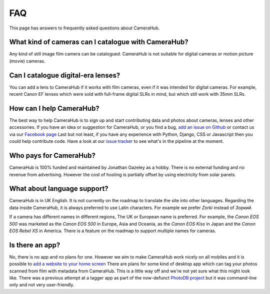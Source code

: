 FAQ
###

This page has answers to frequently asked questions about CameraHub.    
        
What kind of cameras can I catalogue with CameraHub?
----------------------------------------------------
        
Any kind of still image film camera can be catalogued. CameraHub is not suitable for digital cameras or motion picture (movie) cameras.
        
Can I catalogue digital-era lenses?
-----------------------------------
        
You can add a lens to CameraHub if it works with film cameras, even if it was intended for
digital cameras. For example, recent Canon EF lenses which were sold with full-frame digital SLRs in mind,
but which still work with 35mm SLRs.
        
How can I help CameraHub?
-------------------------
        
The best way to help CameraHub is to sign up and start contributing data and photos about cameras, lenses and other accessories.
If you have an idea or suggestion for CameraHub, or you find a bug, `add an issue on Github <https://github.com/camerahub/camerahub/issues>`_
or contact us via our `Facebook page <https://www.facebook.com/camerahubapp>`_
Last but not least, if you have any experience with Python, Django, CSS or Javascript then you
could help contribute code. Have a look at our `issue tracker <https://github.com/camerahub/camerahub/issues>`_ to see what's in the pipeline at the moment.
        
Who pays for CameraHub?
-----------------------
        
CameraHub is 100% funded and maintained by Jonathan Gazeley as a hobby. There is no external
funding and no revenue from advertising. However the cost of hosting is partially offset by using
electricity from solar panels.
        
What about language support?
----------------------------
        
CameraHub is in UK English. It is not currently on the roadmap to translate the site into other languages.
Regarding the data inside CameraHub, it is always preferred to use Latin characters. For example
we prefer *Zorki* instead of *Зоркий*.

If a camera has different names in different regions, The UK or European name is preferred. For example, the
*Canon EOS 500* was marketed as the *Canon EOS 500* in Europe, Asia and Oceania, as the
*Canon EOS Kiss* in Japan and the *Canon EOS Rebel XS* in America. There is a feature on the
roadmap to support multiple names for cameras.    
        
Is there an app?
----------------
        
No, there is no app and no plans for one. However we aim to make CameraHub work nicely on all mobiles and it is possible to
`add a website to your home screen <https://www.howtogeek.com/196087/how-to-add-websites-to-the-home-screen-on-any-smartphone-or-tablet/>`_
There are plans for some kind of desktop app which can tag your photos scanned from film with
metadata from CameraHub. This is a little way off and we're not yet sure what this might look like. There
was a previous attempt at a tagger app as part of the now-defunct
`PhotoDB project <https://github.com/djjudas21/photodb-perl>`_ but it was command-line only and
not very user-friendly.
